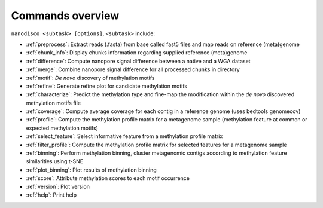 =================
Commands overview
=================

``nanodisco <subtask> [options]``, ``<subtask>`` include:

* :ref:`preprocess`: Extract reads (.fasta) from base called fast5 files and map reads on reference (meta)genome
* :ref:`chunk_info`: Display chunks information regarding supplied reference (meta)genome
* :ref:`difference`: Compute nanopore signal difference between a native and a WGA dataset
* :ref:`merge`: Combine nanopore signal difference for all processed chunks in directory
* :ref:`motif`: *De novo* discovery of methylation motifs
* :ref:`refine`: Generate refine plot for candidate methylation motifs
* :ref:`characterize`: Predict the methylation type and fine-map the modification within the *de novo* discovered methylation motifs file
* :ref:`coverage`: Compute average coverage for each contig in a reference genome (uses bedtools genomecov)
* :ref:`profile`: Compute the methylation profile matrix for a metagenome sample (methylation feature at common or expected methylation motifs)
* :ref:`select_feature`: Select informative feature from a methylation profile matrix
* :ref:`filter_profile`: Compute the methylation profile matrix for selected features for a metagenome sample
* :ref:`binning`: Perform methylation binning, cluster metagenomic contigs according to methylation feature similarities using t-SNE
* :ref:`plot_binning`: Plot results of methylation binning
* :ref:`score`: Attribute methylation scores to each motif occurrence
* :ref:`version`: Plot version
* :ref:`help`: Print help
